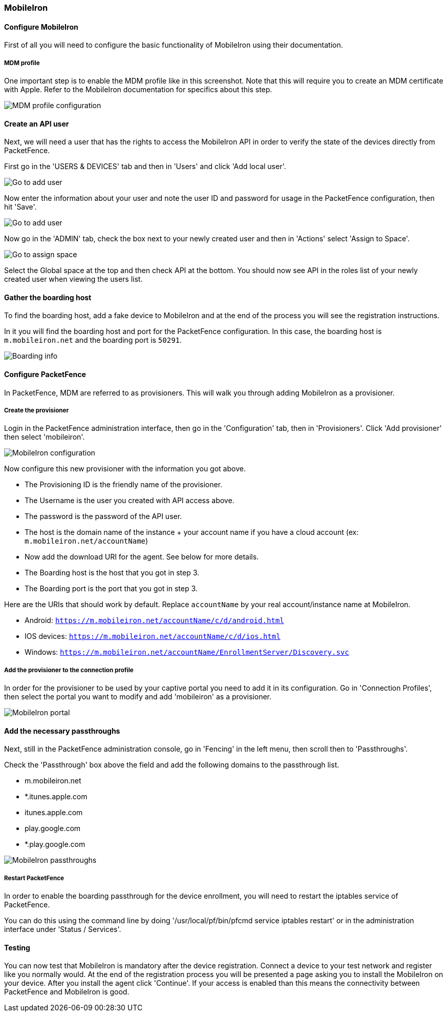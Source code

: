 // to display images directly on GitHub
ifdef::env-github[]
:encoding: UTF-8
:lang: en
:doctype: book
:toc: left
:imagesdir: ../../images
endif::[]

////

    This file is part of the PacketFence project.

    See PacketFence_Installation_Guide-docinfo.xml for
    authors, copyright and license information.

////


=== MobileIron

==== Configure MobileIron

First of all you will need to configure the basic functionality of MobileIron using their documentation.

===== MDM profile

One important step is to enable the MDM profile like in this screenshot. 
Note that this will require you to create an MDM certificate with Apple. Refer to the MobileIron documentation for specifics about this step.

image::mobile-iron-mdm-profile-config.png[scaledwidth="100%",alt="MDM profile configuration"]

==== Create an API user

Next, we will need a user that has the rights to access the MobileIron API in order to verify the state of the devices directly from PacketFence.

First go in the 'USERS & DEVICES' tab and then in 'Users' and click 'Add local user'.

image::mobile-iron-go-to-add-user.png[scaledwidth="100%",alt="Go to add user"]

Now enter the information about your user and note the user ID and password for usage in the PacketFence configuration, then hit 'Save'.

image::mobile-iron-create-user.png[scaledwidth="100%",alt="Go to add user"]

Now go in the 'ADMIN' tab, check the box next to your newly created user and then in 'Actions' select 'Assign to Space'.

image::mobile-iron-go-to-assign-space.png[scaledwidth="100%",alt="Go to assign space"]

Select the Global space at the top and then check API at the bottom.
You should now see API in the roles list of your newly created user when viewing the users list.

==== Gather the boarding host

To find the boarding host, add a fake device to MobileIron and at the end of the process you will see the registration instructions.

In it you will find the boarding host and port for the PacketFence configuration. In this case, the boarding host is `m.mobileiron.net` and the boarding port is `50291`.

image::mobile-iron-boarding.png[scaledwidth="100%",alt="Boarding info"]

==== Configure PacketFence

In PacketFence, MDM are referred to as provisioners. 
This will walk you through adding MobileIron as a provisioner.

===== Create the provisioner

Login in the PacketFence administration interface, then go in the 'Configuration' tab, then in 'Provisioners'.
Click 'Add provisioner' then select 'mobileiron'.

image::mobile-iron-pf-config.png[scaledwidth="100%",alt="MobileIron configuration"]

Now configure this new provisioner with the information you got above.

[options="compact"]
* The Provisioning ID is the friendly name of the provisioner.
* The Username is the user you created with API access above.
* The password is the password of the API user.
* The host is the domain name of the instance + your account name if you have a cloud account (ex: `m.mobileiron.net/accountName`)
* Now add the download URI for the agent. See below for more details.
* The Boarding host is the host that you got in step 3.
* The Boarding port is the port that you got in step 3.

Here are the URIs that should work by default. 
Replace `accountName` by your real account/instance name at MobileIron.

[options="compact"]
* Android: `https://m.mobileiron.net/accountName/c/d/android.html`
* IOS devices: `https://m.mobileiron.net/accountName/c/d/ios.html`
* Windows: `https://m.mobileiron.net/accountName/EnrollmentServer/Discovery.svc`

===== Add the provisioner to the connection profile

In order for the provisioner to be used by your captive portal you need to add it in its configuration.
Go in 'Connection Profiles', then select the portal you want to modify and add 'mobileiron' as a provisioner.

image::mobile-iron-portal.png[scaledwidth="100%",alt="MobileIron portal"]

==== Add the necessary passthroughs

Next, still in the PacketFence administration console, go in 'Fencing' in the left menu, then scroll then to 'Passthroughs'.

Check the 'Passthrough' box above the field and add the following domains to the passthrough list.

[options="compact"]
* m.mobileiron.net
* *.itunes.apple.com
* itunes.apple.com
* play.google.com
* *.play.google.com 

image::mobile-iron-passthroughs.png[scaledwidth="100%",alt="MobileIron passthroughs"]

===== Restart PacketFence

In order to enable the boarding passthrough for the device enrollment, you will need to restart the iptables service of PacketFence.

You can do this using the command line by doing '/usr/local/pf/bin/pfcmd service iptables restart' or in the administration interface under 'Status / Services'.

==== Testing

You can now test that MobileIron is mandatory after the device registration.
Connect a device to your test network and register like you normally would.
At the end of the registration process you will be presented a page asking you to install the MobileIron on your device.
After you install the agent click 'Continue'. If your access is enabled than this means the connectivity between PacketFence and MobileIron is good.
